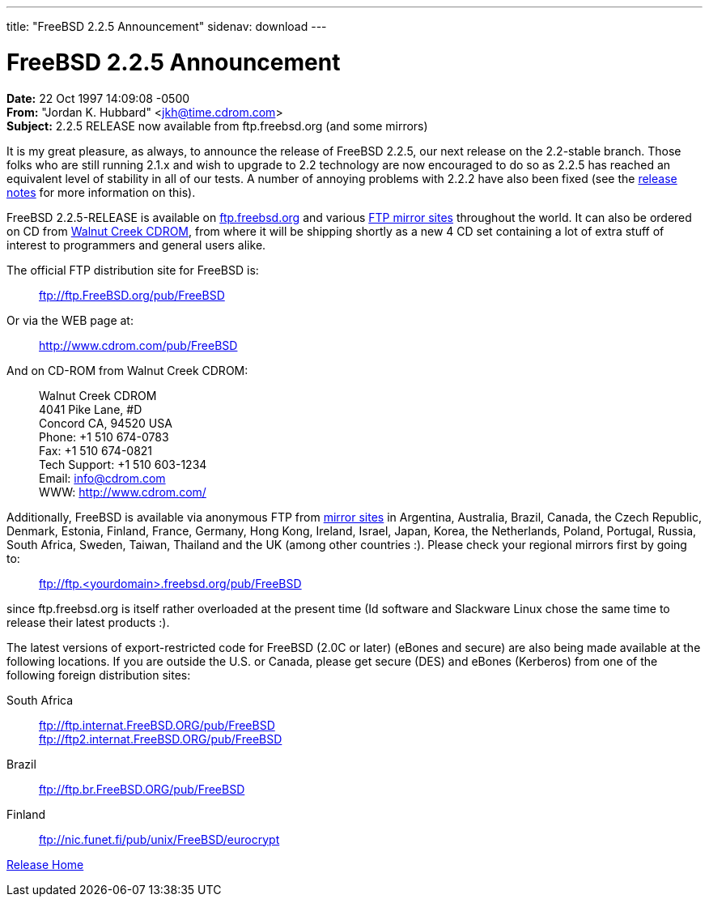 ---
title: "FreeBSD 2.2.5 Announcement"
sidenav: download
---

= FreeBSD 2.2.5 Announcement

*Date:* 22 Oct 1997 14:09:08 -0500 +
*From:* "Jordan K. Hubbard" <jkh@time.cdrom.com> +
*Subject:* 2.2.5 RELEASE now available from ftp.freebsd.org (and some mirrors)

It is my great pleasure, as always, to announce the release of FreeBSD 2.2.5, our next release on the 2.2-stable branch. Those folks who are still running 2.1.x and wish to upgrade to 2.2 technology are now encouraged to do so as 2.2.5 has reached an equivalent level of stability in all of our tests. A number of annoying problems with 2.2.2 have also been fixed (see the link:../notes/[release notes] for more information on this).

FreeBSD 2.2.5-RELEASE is available on ftp://ftp.freebsd.org/pub/FreeBSD[ftp.freebsd.org] and various https://www.FreeBSD.org/handbook/mirrors.html[FTP mirror sites] throughout the world. It can also be ordered on CD from http://www.cdrom.com/[Walnut Creek CDROM], from where it will be shipping shortly as a new 4 CD set containing a lot of extra stuff of interest to programmers and general users alike.

The official FTP distribution site for FreeBSD is:

____
ftp://ftp.FreeBSD.org/pub/FreeBSD
____

Or via the WEB page at:

____
http://www.cdrom.com/pub/FreeBSD/[http://www.cdrom.com/pub/FreeBSD]
____

And on CD-ROM from Walnut Creek CDROM:

____
Walnut Creek CDROM +
4041 Pike Lane, #D +
Concord CA, 94520 USA +
Phone: +1 510 674-0783 +
Fax: +1 510 674-0821 +
Tech Support: +1 510 603-1234 +
Email: info@cdrom.com +
WWW: http://www.cdrom.com/
____

Additionally, FreeBSD is available via anonymous FTP from https://www.FreeBSD.org/handbook/mirrors.html[mirror sites] in Argentina, Australia, Brazil, Canada, the Czech Republic, Denmark, Estonia, Finland, France, Germany, Hong Kong, Ireland, Israel, Japan, Korea, the Netherlands, Poland, Portugal, Russia, South Africa, Sweden, Taiwan, Thailand and the UK (among other countries :). Please check your regional mirrors first by going to:

____
ftp://ftp.<yourdomain>.freebsd.org/pub/FreeBSD
____

since ftp.freebsd.org is itself rather overloaded at the present time (Id software and Slackware Linux chose the same time to release their latest products :).

The latest versions of export-restricted code for FreeBSD (2.0C or later) (eBones and secure) are also being made available at the following locations. If you are outside the U.S. or Canada, please get secure (DES) and eBones (Kerberos) from one of the following foreign distribution sites:

South Africa::
  ftp://ftp.internat.FreeBSD.ORG/pub/FreeBSD +
  ftp://ftp2.internat.FreeBSD.ORG/pub/FreeBSD
Brazil::
  ftp://ftp.br.FreeBSD.ORG/pub/FreeBSD
Finland::
  ftp://nic.funet.fi/pub/unix/FreeBSD/eurocrypt

link:../../[Release Home]
